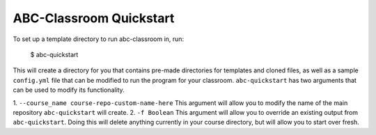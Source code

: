 ABC-Classroom Quickstart
------------------------

To set up a template directory to run abc-classroom in, run:

    $ abc-quickstart

This will create a directory for you that contains pre-made directories for templates and cloned files, as well as
a sample ``config.yml`` file that can be modified to run the program for your classroom. ``abc-quickstart`` has
two arguments that can be used to modify its functionality.

1. ``--course_name course-repo-custom-name-here`` This argument will allow you to modify the name of the main
repository ``abc-quickstart`` will create.
2. ``-f Boolean`` This argument will allow you to override an existing output from ``abc-quickstart``. Doing this will
delete anything currently in your course directory, but will allow you to start over fresh.

